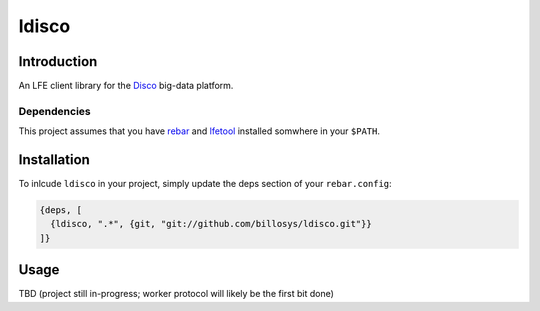 ######
ldisco
######


Introduction
============

An LFE client library for the `Disco`_ big-data platform.


Dependencies
------------

This project assumes that you have `rebar`_  and `lfetool`_ installed somwhere
in your ``$PATH``.


Installation
============

To inlcude ``ldisco`` in your project, simply update the deps section
of your ``rebar.config``:

.. code:: erlang

    {deps, [
      {ldisco, ".*", {git, "git://github.com/billosys/ldisco.git"}}
    ]}


Usage
=====

TBD (project still in-progress; worker protocol will likely be the first bit
done)


.. Links
.. -----
.. _Disco: https://github.com/discoproject
.. _rebar: https://github.com/rebar/rebar
.. _lfetool: https://github.com/lfe/lfetool
